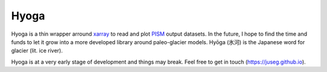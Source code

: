 .. Copyright (c) 2019-2021, Julien Seguinot (juseg.github.io)
.. GNU General Public License v3.0+ (https://www.gnu.org/licenses/gpl-3.0.txt)

Hyoga
=====

Hyoga is a thin wrapper arround xarray_ to read and plot PISM_ output datasets.
In the future, I hope to find the time and funds to let it grow into a more
developed library around paleo-glacier models. Hyōga (氷河) is the
Japanese word for glacier (lit. ice river).

Hyoga is at a very early stage of development and things may break.
Feel free to get in touch (https://juseg.github.io).

.. _PISM: http://pism-docs.org
.. _xarray: http://xarray.pydata.org
